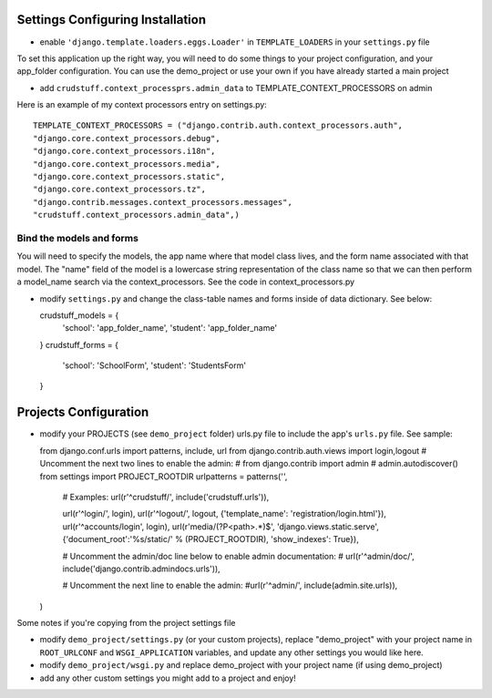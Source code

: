 .. _usage:

Settings Configuring Installation
=================================

- enable ``'django.template.loaders.eggs.Loader'`` in ``TEMPLATE_LOADERS`` in your ``settings.py`` file

To set this application up the right way, you will need to do some things to your project configuration, and your app_folder configuration. You can use the demo_project or use your own if you have already started a main project

- add ``crudstuff.context_processprs.admin_data`` to TEMPLATE_CONTEXT_PROCESSORS on admin

Here is an example of my context processors entry on settings.py::

  TEMPLATE_CONTEXT_PROCESSORS = ("django.contrib.auth.context_processors.auth",
  "django.core.context_processors.debug",
  "django.core.context_processors.i18n",
  "django.core.context_processors.media",
  "django.core.context_processors.static",
  "django.core.context_processors.tz",
  "django.contrib.messages.context_processors.messages",
  "crudstuff.context_processors.admin_data",)


Bind the models and forms
-------------------------
You will need to specify the models, the app name where that model class lives, and the form name associated with that model. 
The "name" field of the model is a lowercase string representation of the class name so that we can then perform a model_name search via the context_processors. See the code in context_processors.py 


- modify ``settings.py`` and change the class-table names and forms inside of data dictionary. See below::

  crudstuff_models = {
        'school': 'app_folder_name',
        'student': 'app_folder_name'
  }
  crudstuff_forms = {
          'school': 'SchoolForm', 
          'student': 'StudentsForm'
  }


Projects Configuration 
=====================
- modify your PROJECTS (see ``demo_project`` folder) urls.py file to include the app's ``urls.py`` file. See sample::

  from django.conf.urls import patterns, include, url
  from django.contrib.auth.views import login,logout
  # Uncomment the next two lines to enable the admin:
  # from django.contrib import admin
  # admin.autodiscover()
  from settings import PROJECT_ROOTDIR
  urlpatterns = patterns('',
      # Examples:
      url(r'^crudstuff/', include('crudstuff.urls')),
      

      url(r'^login/', login),
      url(r'^logout/', logout, {'template_name': 'registration/login.html'}),
      url(r'^accounts/login', login),
      url(r'media/(?P<path>.*)$', 'django.views.static.serve', {'document_root':'%s/static/' % (PROJECT_ROOTDIR), 'show_indexes': True}),

      # Uncomment the admin/doc line below to enable admin documentation:
      # url(r'^admin/doc/', include('django.contrib.admindocs.urls')),

      # Uncomment the next line to enable the admin:
      #url(r'^admin/', include(admin.site.urls)),
  )


Some notes if you're copying from the project settings file

- modify ``demo_project/settings.py`` (or your custom projects), replace "demo_project" with your project name in ``ROOT_URLCONF`` and ``WSGI_APPLICATION`` variables, and update any other settings you would like here.
- modify ``demo_project/wsgi.py`` and replace demo_project with your project name (if using demo_project)
- add any other custom settings you might add to a project and enjoy!


